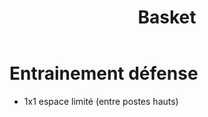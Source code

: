 :PROPERTIES:
:ID:       533cb1a0-02b3-47f4-9f8b-a520e63902d3
:END:
#+title: Basket
#+filetags: :BasketBall:


* Entrainement défense
 * 1x1 espace limité (entre postes hauts)
